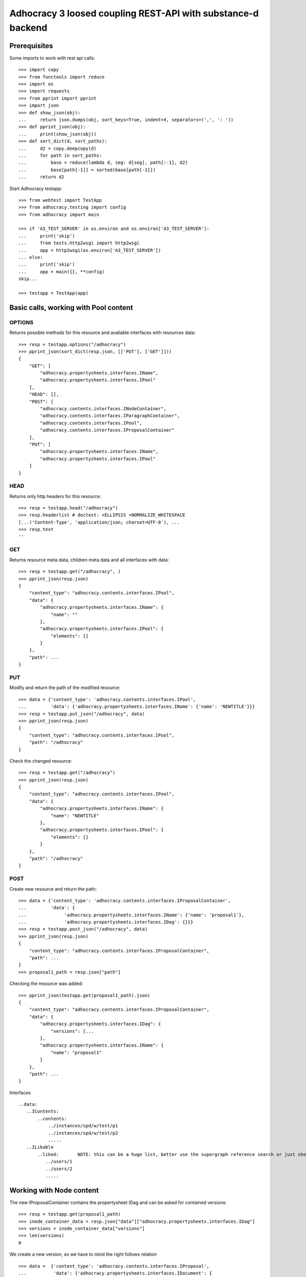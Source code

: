 Adhocracy 3 loosed coupling REST-API with substance-d backend
=============================================================

Prerequisites
-------------

Some imports to work with rest api calls::

    >>> import copy
    >>> from functools import reduce
    >>> import os
    >>> import requests
    >>> from pprint import pprint
    >>> import json
    >>> def show_json(obj):
    ...     return json.dumps(obj, sort_keys=True, indent=4, separators=(',', ': '))
    >>> def pprint_json(obj):
    ...     print(show_json(obj))
    >>> def sort_dict(d, sort_paths):
    ...     d2 = copy.deepcopy(d)
    ...     for path in sort_paths:
    ...         base = reduce(lambda d, seg: d[seg], path[:-1], d2)
    ...         base[path[-1]] = sorted(base[path[-1]])
    ...     return d2

Start Adhocracy testapp::

    >>> from webtest import TestApp
    >>> from adhocracy.testing import config
    >>> from adhocracy import main

    >>> if 'A3_TEST_SERVER' in os.environ and os.environ['A3_TEST_SERVER']:
    ...     print('skip')
    ...     from tests.http2wsgi import http2wsgi
    ...     app = http2wsgi(os.environ['A3_TEST_SERVER'])
    ... else:
    ...     print('skip')
    ...     app = main({}, **config)
    skip...

    >>> testapp = TestApp(app)


Basic calls, working with Pool content
--------------------------------------

OPTIONS
~~~~~~~

Returns possible methods for this resource and available interfaces
with resources data::

    >>> resp = testapp.options("/adhocracy")
    >>> pprint_json(sort_dict(resp.json, [['PUT'], ['GET']]))
    {
        "GET": [
            "adhocracy.propertysheets.interfaces.IName",
            "adhocracy.propertysheets.interfaces.IPool"
        ],
        "HEAD": [],
        "POST": [
            "adhocracy.contents.interfaces.INodeContainer",
            "adhocracy.contents.interfaces.IParagraphContainer",
            "adhocracy.contents.interfaces.IPool",
            "adhocracy.contents.interfaces.IProposalContainer"
        ],
        "PUT": [
            "adhocracy.propertysheets.interfaces.IName",
            "adhocracy.propertysheets.interfaces.IPool"
        ]
    }

HEAD
~~~~

Returns only http headers for this resource::

    >>> resp = testapp.head("/adhocracy")
    >>> resp.headerlist # doctest: +ELLIPSIS +NORMALIZE_WHITESPACE
    [...('Content-Type', 'application/json; charset=UTF-8'), ...
    >>> resp.text
    ''

GET
~~~

Returns resource meta data, children meta data and all interfaces with data::

    >>> resp = testapp.get("/adhocracy", )
    >>> pprint_json(resp.json)
    {
        "content_type": "adhocracy.contents.interfaces.IPool",
        "data": {
            "adhocracy.propertysheets.interfaces.IName": {
                "name": ""
            },
            "adhocracy.propertysheets.interfaces.IPool": {
                "elements": []
            }
        },
        "path": ...
    }


PUT
~~~~

Modify and return the path of the modified resource::

    >>> data = {'content_type': 'adhocracy.contents.interfaces.IPool',
    ...         'data': {'adhocracy.propertysheets.interfaces.IName': {'name': 'NEWTITLE'}}}
    >>> resp = testapp.put_json("/adhocracy", data)
    >>> pprint_json(resp.json)
    {
        "content_type": "adhocracy.contents.interfaces.IPool",
        "path": "/adhocracy"
    }

Check the changed resource::

    >>> resp = testapp.get("/adhocracy")
    >>> pprint_json(resp.json)
    {
        "content_type": "adhocracy.contents.interfaces.IPool",
        "data": {
            "adhocracy.propertysheets.interfaces.IName": {
                "name": "NEWTITLE"
            },
            "adhocracy.propertysheets.interfaces.IPool": {
                "elements": []
            }
        },
        "path": "/adhocracy"
    }

POST
~~~~

Create new resource and return the path::

    >>> data = {'content_type': 'adhocracy.contents.interfaces.IProposalContainer',
    ...         'data': {
    ...              'adhocracy.propertysheets.interfaces.IName': {'name': 'proposal1'},
    ...              'adhocracy.propertysheets.interfaces.IDag': {}}}
    >>> resp = testapp.post_json("/adhocracy", data)
    >>> pprint_json(resp.json)
    {
        "content_type": "adhocracy.contents.interfaces.IProposalContainer",
        "path": ...
    }
    >>> proposal1_path = resp.json["path"]

Checking the resource was added::

    >>> pprint_json(testapp.get(proposal1_path).json)
    {
        "content_type": "adhocracy.contents.interfaces.IProposalContainer",
        "data": {
            "adhocracy.propertysheets.interfaces.IDag": {
                "versions": [...
            },
            "adhocracy.propertysheets.interfaces.IName": {
                "name": "proposal1"
            }
        },
        "path": ...
    }

Interfaces ::

     ..data:
        ..IContents:
            ..contents:
                ../instances/spd/w/test/p1
                ../instances/spd/w/test/p2
                .....
        ..ILikable
            ..liked:       NOTE: this can be a huge list, better use the supergraph reference search or just show a number
               ../users/1
               ../users/2
               .....

Working with Node content
-------------------------

The new IProposalContainer contains the propertysheet IDag and can be asked for
contained versions::

    >>> resp = testapp.get(proposal1_path)
    >>> inode_container_data = resp.json["data"]["adhocracy.propertysheets.interfaces.IDag"]
    >>> versions = inode_container_data["versions"]
    >>> len(versions)
    0


We create a new version, so we have to mind
the right follows relation ::

    >>> data =  {'content_type': 'adhocracy.contents.interfaces.IProposal',
    ...          'data': {'adhocracy.propertysheets.interfaces.IDocument': {
    ...                       'description': 'synopsis',
    ...                       'title': 'title'},
    ...                   'adhocracy.propertysheets.interfaces.IVersionable': {
    ...                       'follows': []}}}
    >>> resp = testapp.post_json(proposal1_path, data)
    >>> pprint_json(resp.json)
    {
        "content_type": "adhocracy.contents.interfaces.IProposal",
        "path": ...
    }


GET /interfaces/..::

    Get schema/interface information: attribute type/required/readonly, ...
    Get interface inheritage

GET /contenttype/..::

    Get content type information

GET /supergraph/..::

    Get deps / essence_deps / essence references for content object/interface/attribute
    Get complete essence for content object

GET/POST /workflows/..::

    Get Workflow, Apply Workflow to content object,

GET/POST /transitions/..::

    Get available workflow transitions for content object, execute transition

GET /query/..::

    query catalog to find content below /instances/spd

GET/POST /users::

    Get/Add user

NOTES::

content-type and maininterface have almost the same meaning

content-urls: relative oder vollstandige URL?

users, catalog, references, ... per instance or global?

unused rest methods: DELETE

